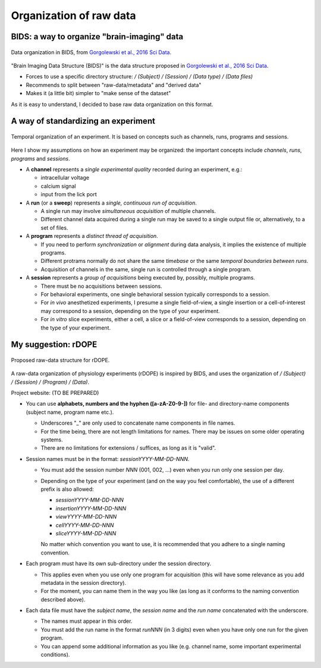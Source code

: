 Organization of raw data
========================

BIDS: a way to organize "brain-imaging" data
--------------------------------------------

.. figure:: images/ref/BIDS.png
   :alt: BIDS, as it is proposed in Gorgolewski et al., 2016 Sci Data.
   :align: center
   :scale: 60%
   
   Data organization in BIDS,
   from `Gorgolewski et al., 2016 Sci Data <https://dx.doi.org/10.1038/sdata.2016.44>`_.

"Brain Imaging Data Structure (BIDS)" is the data structure proposed 
in `Gorgolewski et al., 2016 Sci Data <https://dx.doi.org/10.1038/sdata.2016.44>`_.

- Forces to use a specific directory structure:
  `/ (Subject) / (Session) / (Data type) / (Data files)`
- Recommends to split between "raw-data/metadata" and "derived data"
- Makes it (a little bit) simpler to "make sense of the dataset"


As it is easy to understand, I decided to base raw data organization 
on this format.

A way of standardizing an experiment
------------------------------------

.. figure:: images/doc/experiment.png
   :alt:   Temporal organization of an experiment
   :align: center
   :scale: 10%

   Temporal organization of an experiment.
   It is based on concepts such as 
   channels, runs, programs and sessions.

Here I show my assumptions on how an experiment may be organized:
the important concepts include *channels*, *runs*, *programs* and *sessions*.

- A **channel** represents a *single experimental quality* 
  recorded during an experiment, e.g.:

  - intracellular voltage
  - calcium signal
  - input from the lick port

- A **run** (or a **sweep**) represents a *single, continuous run of acquisition*.

  - A single run may involve *simultaneous acquisition* of multiple channels. 
  - Different channel data acquired during a single run may be saved to 
    a single output file or, alternatively, to a set of files.

- A **program** represents a *distinct thread of acquisition*.

  - If you need to perform *synchronization* or *alignment* during data analysis,
    it implies the existence of multiple programs.
  - Different protrams normally do not share the same *timebase* or the same *temporal boundaries between runs*.
  - Acquisition of channels in the same, single run is controlled through a single program.

- A **session** represents a *group of acquisitions* being executed by,
  possibly, multiple programs.

  - There must be no acquisitions between sessions.
  - For behavioral experiments, one single behavioral session
    typically corresponds to a session.
  - For *in vivo* anesthetized experiments, I presume a single field-of-view,
    a single insertion or a cell-of-interest may correspond to a session,
    depending on the type of your experiment.
  - For *in vitro* slice experiments, either a cell, a slice or a field-of-view 
    corresponds to a session, depending on the type of your experiment.


My suggestion: rDOPE
--------------------

.. figure:: images/doc/organization.png
   :alt:   rDOPE: raw-data organization for physiology experiments
   :scale: 8%
   :align: center
   
   Proposed raw-data structure for rDOPE.

A raw-data organization of physiology experiments (rDOPE) is inspired by BIDS, and uses the organization of `/ (Subject) / (Session) / (Program) / (Data)`.

Project website: (TO BE PREPARED)

- You can use **alphabets, numbers and the hyphen ([a-zA-Z0-9-])** for file- and directory-name components (subject name, program name etc.).
  
  - Underscores "_" are only used to concatenate name components in file names.
  - For the time being, there are not length limitations for names.
    There may be issues on some older operating systems.
  - There are no limitations for extensions / suffices, as long as it is "valid".

- Session names must be in the format: `sessionYYYY-MM-DD-NNN`.

  - You must add the session number `NNN` (001, 002, ...) even when 
    you run only one session per day.
  - Depending on the type of your experiment (and on the way you feel comfortable), 
    the use of a different prefix is also allowed:
    
    - `sessionYYYY-MM-DD-NNN`
    - `insertionYYYY-MM-DD-NNN`
    - `viewYYYY-MM-DD-NNN`
    - `cellYYYY-MM-DD-NNN` 
    - `sliceYYYY-MM-DD-NNN`
      
    No matter which convention you want to use, it is recommended that you adhere 
    to a single naming convention.

- Each program must have its own sub-directory under the session directory.

  - This applies even when you use only one program for acquisition (this will have some relevance as you add metadata in the session directory).
  - For the moment, you can name them in the way you like (as long as it conforms to the naming convention described above).

- Each data file must have the *subject name*, the *session name* and the *run name*
  concatenated with the underscore.
  
  - The names must appear in this order.
  - You must add the run name in the format `runNNN` (in 3 digits) even when you have only one run for the given program.
  - You can append some additional information as you like (e.g. channel name, some important experimental conditions).


